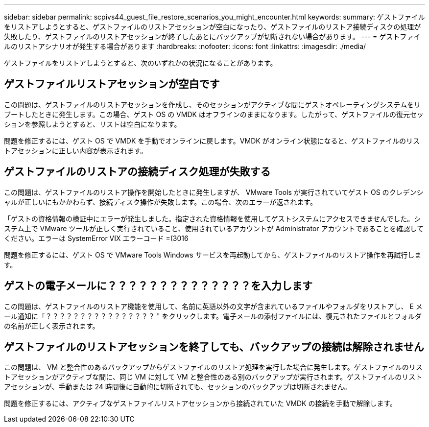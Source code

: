 ---
sidebar: sidebar 
permalink: scpivs44_guest_file_restore_scenarios_you_might_encounter.html 
keywords:  
summary: ゲストファイルをリストアしようとすると、ゲストファイルのリストアセッションが空白になったり、ゲストファイルのリストア接続ディスクの処理が失敗したり、ゲストファイルのリストアセッションが終了したあとにバックアップが切断されない場合があります。 
---
= ゲストファイルのリストアシナリオが発生する場合があります
:hardbreaks:
:nofooter: 
:icons: font
:linkattrs: 
:imagesdir: ./media/


[role="lead"]
ゲストファイルをリストアしようとすると、次のいずれかの状況になることがあります。



== ゲストファイルリストアセッションが空白です

この問題は、ゲストファイルのリストアセッションを作成し、そのセッションがアクティブな間にゲストオペレーティングシステムをリブートしたときに発生します。この場合、ゲスト OS の VMDK はオフラインのままになります。したがって、ゲストファイルの復元セッションを参照しようとすると、リストは空白になります。

問題を修正するには、ゲスト OS で VMDK を手動でオンラインに戻します。VMDK がオンライン状態になると、ゲストファイルのリストアセッションに正しい内容が表示されます。



== ゲストファイルのリストアの接続ディスク処理が失敗する

この問題は、ゲストファイルのリストア操作を開始したときに発生しますが、 VMware Tools が実行されていてゲスト OS のクレデンシャルが正しいにもかかわらず、接続ディスク操作が失敗します。この場合、次のエラーが返されます。

「ゲストの資格情報の検証中にエラーが発生しました。指定された資格情報を使用してゲストシステムにアクセスできませんでした。システム上で VMware ツールが正しく実行されていること、使用されているアカウントが Administrator アカウントであることを確認してください。エラーは SystemError VIX エラーコード =(3016

問題を修正するには、ゲスト OS で VMware Tools Windows サービスを再起動してから、ゲストファイルのリストア操作を再試行します。



== ゲストの電子メールに？？？？？？？？？？？？？？を入力します

この問題は、ゲストファイルのリストア機能を使用して、名前に英語以外の文字が含まれているファイルやフォルダをリストアし、 E メール通知に「？？？？？？？？？？？？？？？？ " をクリックします。電子メールの添付ファイルには、復元されたファイルとフォルダの名前が正しく表示されます。



== ゲストファイルのリストアセッションを終了しても、バックアップの接続は解除されません

この問題は、 VM と整合性のあるバックアップからゲストファイルのリストア処理を実行した場合に発生します。ゲストファイルのリストアセッションがアクティブな間に、同じ VM に対して VM と整合性のある別のバックアップが実行されます。ゲストファイルのリストアセッションが、手動または 24 時間後に自動的に切断されても、セッションのバックアップは切断されません。

問題を修正するには、アクティブなゲストファイルリストアセッションから接続されていた VMDK の接続を手動で解除します。

